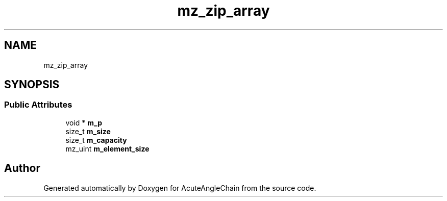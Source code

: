 .TH "mz_zip_array" 3 "Sun Jun 3 2018" "AcuteAngleChain" \" -*- nroff -*-
.ad l
.nh
.SH NAME
mz_zip_array
.SH SYNOPSIS
.br
.PP
.SS "Public Attributes"

.in +1c
.ti -1c
.RI "void * \fBm_p\fP"
.br
.ti -1c
.RI "size_t \fBm_size\fP"
.br
.ti -1c
.RI "size_t \fBm_capacity\fP"
.br
.ti -1c
.RI "mz_uint \fBm_element_size\fP"
.br
.in -1c

.SH "Author"
.PP 
Generated automatically by Doxygen for AcuteAngleChain from the source code\&.
